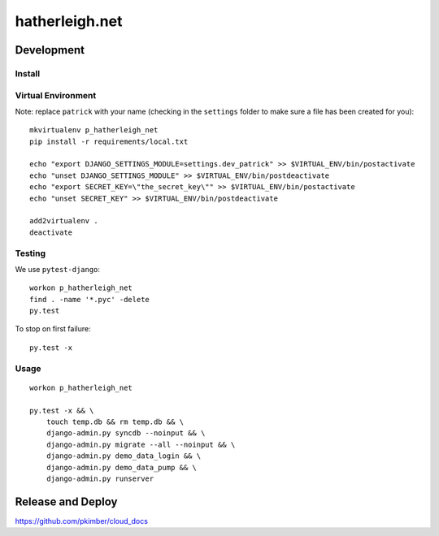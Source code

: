 hatherleigh.net
***************

Development
===========

Install
-------

Virtual Environment
-------------------

Note: replace ``patrick`` with your name (checking in the ``settings`` folder
to make sure a file has been created for you)::

  mkvirtualenv p_hatherleigh_net
  pip install -r requirements/local.txt

  echo "export DJANGO_SETTINGS_MODULE=settings.dev_patrick" >> $VIRTUAL_ENV/bin/postactivate
  echo "unset DJANGO_SETTINGS_MODULE" >> $VIRTUAL_ENV/bin/postdeactivate
  echo "export SECRET_KEY=\"the_secret_key\"" >> $VIRTUAL_ENV/bin/postactivate
  echo "unset SECRET_KEY" >> $VIRTUAL_ENV/bin/postdeactivate

  add2virtualenv .
  deactivate

Testing
-------

We use ``pytest-django``::

  workon p_hatherleigh_net
  find . -name '*.pyc' -delete
  py.test

To stop on first failure::

  py.test -x

Usage
-----

::

  workon p_hatherleigh_net

  py.test -x && \
      touch temp.db && rm temp.db && \
      django-admin.py syncdb --noinput && \
      django-admin.py migrate --all --noinput && \
      django-admin.py demo_data_login && \
      django-admin.py demo_data_pump && \
      django-admin.py runserver

Release and Deploy
==================

https://github.com/pkimber/cloud_docs
